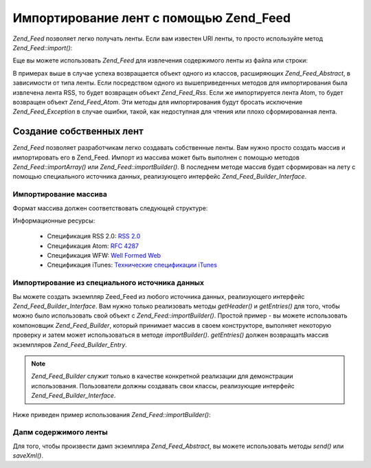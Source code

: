 .. _zend.feed.importing:

Импортирование лент с помощью Zend_Feed
=======================================

*Zend_Feed* позволяет легко получать ленты. Если вам известен URI
ленты, то просто используйте метод *Zend_Feed::import()*:

.. code-block:: php
   :linenos:

   $feed = Zend_Feed::import('http://feeds.example.com/feedName');


Еще вы можете использовать *Zend_Feed* для извлечения содержимого
ленты из файла или строки:

.. code-block:: php
   :linenos:

   // импортирование ленты из текстового файла
   $feedFromFile = Zend_Feed::importFile('feed.xml');

   // импортирование ленты из строки
   $feedFromPHP = Zend_Feed::importString($feedString);


В примерах выше в случае успеха возвращается объект одного из
классов, расширяющих *Zend_Feed_Abstract*, в зависимости от типа ленты.
Если посредством одного из вышеприведенных методов для
импортирования была извлечена лента RSS, то будет возвращен
объект *Zend_Feed_Rss*. Если же импортируется лента Atom, то будет
возвращен объект *Zend_Feed_Atom*. Эти методы для импортирования
будут бросать исключение *Zend_Feed_Exception* в случае ошибки, такой,
как недоступная для чтения или плохо сформированная лента.

.. _zend.feed.importing.custom:

Создание собственных лент
-------------------------

*Zend_Feed* позволяет разработчикам легко создавать собственные
ленты. Вам нужно просто создать массив и импортировать его в
Zend_Feed. Импорт из массива может быть выполнен с помощью методов
*Zend_Feed::importArray()* или *Zend_Feed::importBuilder()*. В последнем методе массив
будет сформирован на лету с помощью специального источника
данных, реализующего интерфейс *Zend_Feed_Builder_Interface*.

.. _zend.feed.importing.custom.importarray:

Импортирование массива
^^^^^^^^^^^^^^^^^^^^^^

.. code-block:: php
   :linenos:

   // Импортирование ленты из массива
   $atomFeedFromArray = Zend_Feed::importArray($array);

   // Следующая строка эквивалентна предыдущей
   // По умолчанию возвращается экземпляр Zend_Feed_Atom
   $atomFeedFromArray = Zend_Feed::importArray($array, 'atom');

   // Импортирование ленты RSS из массива
   $rssFeedFromArray = Zend_Feed::importArray($array, 'rss');


Формат массива должен соответствовать следующей структуре:

.. code-block:: php
   :linenos:

   array(
         'title'       => 'заголовок ленты', // обязательный
         'link'        => 'канонический URL ленты', // обязательный
         'lastUpdate'  => 'время обновления', // опциональный
         'published'   => 'время публикации', // опциональный
         'charset'     => 'кодировка для текстовых данных', // обязательный
         'description' => 'краткое описание ленты', // опциональный
         'author'      => 'автор/издатель ленты', // опциональный
         'email'       => 'e-mail автора', // опциональный
         'webmaster'   =>     // опциональный, игнорируется, если используется Atom
                          'e-mail лица, отвечающего за технические вопросы'
         'copyright'   => 'авторские права', // опциональный
         'image'       => 'URL к изображению', // опциональный
         'generator'   => 'генератор', // опциональный
         'language'    => 'язык, на котором выпускается лента', // опциональный
         'ttl'         =>     // опциональный, игнорируется, если используется Atom
                          'сколько минут лента может храниться в кэше ' .
                          'до обновления',
         'rating'      =>     // опциональный, игнорируется, если используется Atom
                          'рейтинг PICS',
         'cloud'       => array(
                                'domain'            => 'домен, пример: rpc.sys.com', // обязательный
                                'port'              => 'порт', // опциональный, по умолчанию 80
                                'path'              => 'путь, пример: /RPC2', // обязательный
                                'registerProcedure' => 'процедура для вызова, пример: myCloud.rssPleaseNotify', // обязательный
                                'protocol'          => 'используемый протокол, например, soap или xml-rpc' // обязательный
                                ), // веб-сервис, поддерживающий интерфейс
                                   // rssCloud, отвечающий за уведомления об изменениях в канале
                                   // опциональный, игнорируется, если используется Atom
         'textInput'   => array(
                                'title'       => 'надпись для кнопки отправки', // обязательный
                                'description' => 'пояснение к текстовому полю', // обязательный
                                'name'        => 'атрибут name для текстового поля', // обязательный
                                'link'        => 'URL скрипта, которому будет отправлены данные' // обязательный
                                ), // текстовое поле для ввода, которое может отображаться в ленте
                                   // опциональный, игнорируется, если используется Atom
         'skipHours'   => array(
                                'часы в формате 24'
                                // может содержать до 24 элементов, значения которых должны
                                // находиться в диапазоне 0..23
                                ), // Указывает аггрегатору, в какие часы он может не обновлять канал
                                   // опциональный, игнорируется, если используется Atom
         'skipDays '   => array(
                                'пропускаемые дни недели'
                                // может содержать до 7 элементов, значениями которых должны быть
                                // Monday, Tuesday, Wednesday, Thursday, Friday, Saturday или Sunday
                                ), // Указывает аггрегатору, в какие дни недели он может не обновлять канал
                                   // опциональный, игнорируется, если используется Atom
         'itunes'      => array(
                                'author'       => 'автор', // опциональный, по умолчанию используется элемент из channel
                                'owner'        => array(
                                                        'name' => 'имя владельца', // опциональный, по умолчанию используется элемент из channel
                                                        'email' => 'e-mail владельца' // опциональный, по умолчанию используется элемент из channel
                                                        ) // владелец подкаста // опциональный
                                'image'        => 'изображение для альбома/подкаста', // опциональный, по умолчанию используется элемент из channel
                                'subtitle'     => 'краткое описание', // опциональный, по умолчанию используется элемент из channel
                                'summary'      => 'полное описание', // опциональный, по умолчанию используется элемент из channel
                                'block'        => 'блокирует показ (yes|no)', // опциональный
                                'category'     => array(
                                                        array('main' => 'основная категория', // обязательный
                                                              'sub'  => 'подкатегория' // опциональный
                                                              ),
                                                        // до 3-х элементов с парами категория/подкатегория
                                                        ) // 'категории для навигации' // обязательный
                                'explicit'     => 'индикатор наличия материалов откровенного содержания (yes|no|clean)', // опциональный
                                'keywords'     => 'список из ключевых слов, разделенных запятой (до 12 слов)', // опциональный
                                'new-feed-url' => 'используется для того, чтобы сообщить iTunes о новом URL ленты' // опциональный
                                ) // данные для iTunes // опциональный, игнорируется, если используется Atom
         'entries'     => array(
                                array(
                                      'title'        => 'заголовок сообщения', // обязательный
                                      'link'         => 'URL сообщения', // обязательный
                                      'description'  => 'краткое описание', // только текст без HTML, обязательный
                                      'guid'         => 'идентификатор сообщения, если не передан, то используется URL сообщения', // опциональный
                                      'content'      => 'содержание сообщения', // может содержать HTML, опциональный
                                      'lastUpdate'   => 'дата публикации', // опциональный
                                      'comments'     => 'страница для комментариев к сообщению', // опциональный
                                      'commentRss'   => 'URL ленты для комментариев, относящихся к сообщению', // опциональный
                                      'source'       => array(
                                                              'title' => 'заголовок оригинального источника', // обязательный
                                                              'url' => 'URL оригинального источника', // обязательный
                                                              ), // оригинальный источник сообщения // опциональный
                                      'category'     => array(
                                                              array(
                                                                    'term' => 'имя категории', // обязательный
                                                                    'scheme' => 'URL ресурса с классификацией' // опциональный
                                                                    ),
                                                              array(
                                                                    // данные второй категории и т.д.
                                                                    )
                                                              ), // список прикрепленных категорий // опциональный
                                      'enclosure'    => array(
                                                              array(
                                                                    'url' => 'URL вложения', // обязательный
                                                                    'type' => 'тип MIME вложения', // опциональный
                                                                    'length' => 'размер вложения в октетах' // опциональный
                                                                    ),
                                                              array(
                                                                    // данные для второго вложения и т.д.
                                                                    )
                                                              ) // список вложений для сообщения // опциональный
                                      ),
                                array(
                                      // данные второго сообщения и т.д.
                                      )
                                )
          );


Информационные ресурсы:

   - Спецификация RSS 2.0: `RSS 2.0`_

   - Спецификация Atom: `RFC 4287`_

   - Спецификация WFW: `Well Formed Web`_

   - Спецификация iTunes: `Технические спецификации iTunes`_



.. _zend.feed.importing.custom.importbuilder:

Импортирование из специального источника данных
^^^^^^^^^^^^^^^^^^^^^^^^^^^^^^^^^^^^^^^^^^^^^^^

Вы можете создать экземпляр Zeed_Feed из любого источника данных,
реализующего интерфейс *Zend_Feed_Builder_Interface*. Вам нужно только
реализовать методы *getHeader()* и *getEntries()* для того, чтобы можно было
использовать свой объект с *Zend_Feed::importBuilder()*. Простой пример - вы
можете использовать компоновщик *Zend_Feed_Builder*, который принимает
массив в своем конструкторе, выполняет некоторую проверку и
затем может использоваться в методе *importBuilder()*. *getEntries()* должен
возвращать массив экземпляров *Zend_Feed_Builder_Entry*.

.. note::

   *Zend_Feed_Builder* служит только в качестве конкретной реализации
   для демонстрации использования. Пользователи должны
   создавать свои классы, реализующие интерфейс
   *Zend_Feed_Builder_Interface*.

Ниже приведен пример использования *Zend_Feed::importBuilder()*:

.. code-block:: php
   :linenos:

   // Импортирование ленты из специального созданного ресурса-компоновщика
   $atomFeedFromArray =
       Zend_Feed::importBuilder(new Zend_Feed_Builder($array));

   // Следующая строка эквивалентна предыдущей.
   // По умолчанию возвращается экземпляр Zend_Feed_Atom
   $atomFeedFromArray =
       Zend_Feed::importArray(new Zend_Feed_Builder($array), 'atom');

   // Импортирование RSS-ленты из специально созданного ресурса-компоновщика
   $rssFeedFromArray =
       Zend_Feed::importArray(new Zend_Feed_Builder($array), 'rss');


.. _zend.feed.importing.custom.dump:

Дапм содержимого ленты
^^^^^^^^^^^^^^^^^^^^^^

Для того, чтобы произвести дамп экземпляра *Zend_Feed_Abstract*, вы
можете использовать методы *send()* или *saveXml()*.

.. code-block:: php
   :linenos:


   assert($feed instanceof Zend_Feed_Abstract);

   // вывод дампа ленты
   print $feed->saveXML();

   // отправка HTTP-заголовков и вывод дампа ленты
   $feed->send();




.. _`RSS 2.0`: http://blogs.law.harvard.edu/tech/rss
.. _`RFC 4287`: http://tools.ietf.org/html/rfc4287
.. _`Well Formed Web`: http://wellformedweb.org/news/wfw_namespace_elements
.. _`Технические спецификации iTunes`: http://www.apple.com/itunes/store/podcaststechspecs.html
